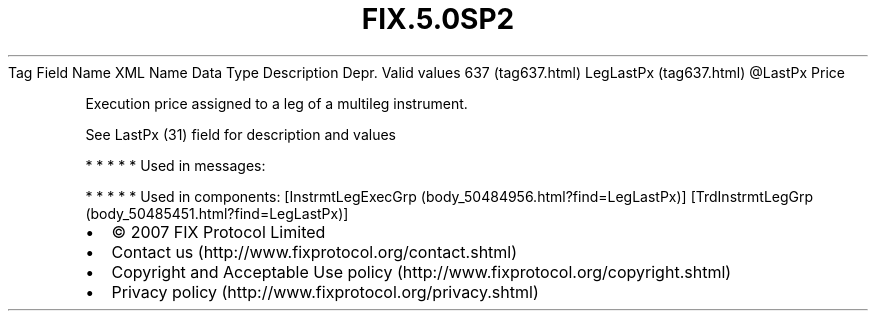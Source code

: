 .TH FIX.5.0SP2 "" "" "Tag #637"
Tag
Field Name
XML Name
Data Type
Description
Depr.
Valid values
637 (tag637.html)
LegLastPx (tag637.html)
\@LastPx
Price
.PP
Execution price assigned to a leg of a multileg instrument.
.PP
See LastPx (31) field for description and values
.PP
   *   *   *   *   *
Used in messages:
.PP
   *   *   *   *   *
Used in components:
[InstrmtLegExecGrp (body_50484956.html?find=LegLastPx)]
[TrdInstrmtLegGrp (body_50485451.html?find=LegLastPx)]

.PD 0
.P
.PD

.PP
.PP
.IP \[bu] 2
© 2007 FIX Protocol Limited
.IP \[bu] 2
Contact us (http://www.fixprotocol.org/contact.shtml)
.IP \[bu] 2
Copyright and Acceptable Use policy (http://www.fixprotocol.org/copyright.shtml)
.IP \[bu] 2
Privacy policy (http://www.fixprotocol.org/privacy.shtml)
